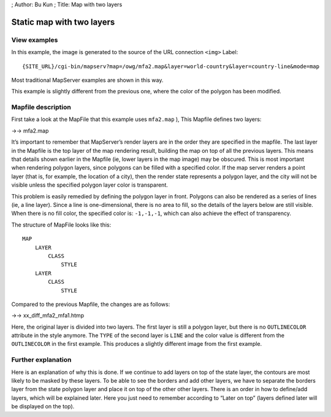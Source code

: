 ; Author: Bu Kun ; Title: Map with two layers

Static map with two layers
==========================

View examples
-------------

.. container::

.. raw:: html

   <!--As in the first example, this image was generated by
     linking the source of the &lt;img&gt; tag to this URL:
     <a href="http://terrasip.gis.umn.edu/cgi-bin/mapserv.exe?map=/ms4w/apps/tutorial/htdocs/mfa2.map&mode=map">
       http://terrasip.gis.umn.edu/cgi-bin/mapserv.exe?map=/ms4w/apps/tutorial/htdocs/mfa2.map
       &amp;layer=states_poly&amp;layer=states_line&amp;mode=map
     </a>. This is how most of the examples in this section work.-->

In this example, the image is generated to the source of the URL
connection ``<img>`` Label:

::

   {SITE_URL}/cgi-bin/mapserv?map=/owg/mfa2.map&layer=world-country&layer=country-line&mode=map

Most traditional MapServer examples are shown in this way.

This example is slightly different from the previous one, where the
color of the polygon has been modified.

Mapfile description
-------------------

First take a look at the MapFile that this example uses ``mfa2.map`` ),
This Mapfile defines two layers:

->-> mfa2.map

It’s important to remember that MapServer’s render layers are in the
order they are specified in the mapfile. The last layer in the Mapfile
is the top layer of the map rendering result, building the map on top of
all the previous layers. This means that details shown earlier in the
Mapfile (ie, lower layers in the map image) may be obscured. This is
most important when rendering polygon layers, since polygons can be
filled with a specified color. If the map server renders a point layer
(that is, for example, the location of a city), then the render state
represents a polygon layer, and the city will not be visible unless the
specified polygon layer color is transparent.

This problem is easily remedied by defining the polygon layer in front.
Polygons can also be rendered as a series of lines (ie, a line layer).
Since a line is one-dimensional, there is no area to fill, so the
details of the layers below are still visible. When there is no fill
color, the specified color is: ``-1,-1,-1``, which can also achieve the
effect of transparency.

The structure of MapFile looks like this:

::

   MAP
       LAYER
           CLASS
               STYLE
       LAYER
           CLASS
               STYLE            

Compared to the previous Mapfile, the changes are as follows:

->-> xx_diff_mfa2_mfa1.htmp

Here, the original layer is divided into two layers. The first layer is
still a polygon layer, but there is no ``OUTLINECOLOR`` attribute in the
style anymore. The ``TYPE`` of the second layer is ``LINE`` and the
color value is different from the ``OUTLINECOLOR`` in the first example.
This produces a slightly different image from the first example.

Further explanation
-------------------

Here is an explanation of why this is done. If we continue to add layers
on top of the state layer, the contours are most likely to be masked by
these layers. To be able to see the borders and add other layers, we
have to separate the borders layer from the state polygon layer and
place it on top of the other other layers. There is an order in how to
define/add layers, which will be explained later. Here you just need to
remember according to “Later on top” (layers defined later will be
displayed on the top).
